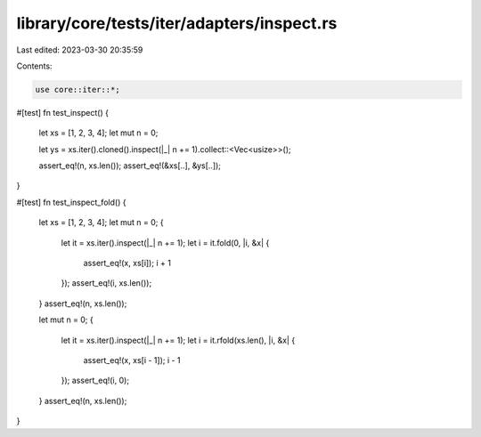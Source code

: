 library/core/tests/iter/adapters/inspect.rs
===========================================

Last edited: 2023-03-30 20:35:59

Contents:

.. code-block:: rs

    use core::iter::*;

#[test]
fn test_inspect() {
    let xs = [1, 2, 3, 4];
    let mut n = 0;

    let ys = xs.iter().cloned().inspect(|_| n += 1).collect::<Vec<usize>>();

    assert_eq!(n, xs.len());
    assert_eq!(&xs[..], &ys[..]);
}

#[test]
fn test_inspect_fold() {
    let xs = [1, 2, 3, 4];
    let mut n = 0;
    {
        let it = xs.iter().inspect(|_| n += 1);
        let i = it.fold(0, |i, &x| {
            assert_eq!(x, xs[i]);
            i + 1
        });
        assert_eq!(i, xs.len());
    }
    assert_eq!(n, xs.len());

    let mut n = 0;
    {
        let it = xs.iter().inspect(|_| n += 1);
        let i = it.rfold(xs.len(), |i, &x| {
            assert_eq!(x, xs[i - 1]);
            i - 1
        });
        assert_eq!(i, 0);
    }
    assert_eq!(n, xs.len());
}


